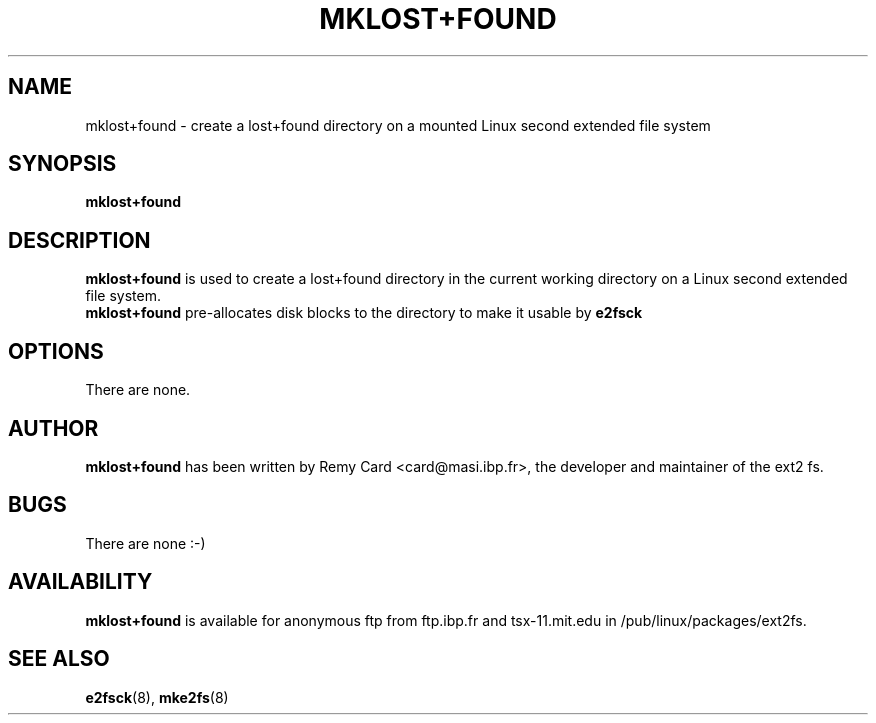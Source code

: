 .\" -*- nroff -*-
.\" Copyright 1993, 1994, 1995 by Theodore Ts'o.  All Rights Reserved.
.\" This file may be copied under the terms of the GNU Public License.
.\" 
.TH MKLOST+FOUND 8 "October 1995" "Version 1.01"
.SH NAME
mklost+found \- create a lost+found directory on a mounted Linux
second extended file system
.SH SYNOPSIS
.B mklost+found
.SH DESCRIPTION
.B mklost+found
is used to create a lost+found directory in the current working directory
on a Linux second extended file system.
.br
.B mklost+found
pre-allocates disk blocks to the directory to make it usable by
.B e2fsck
.SH OPTIONS
There are none.
.SH AUTHOR
.B mklost+found
has been written by Remy Card <card@masi.ibp.fr>, the developer and maintainer
of the ext2 fs.
.SH BUGS
There are none :-)
.SH AVAILABILITY
.B mklost+found
is available for anonymous ftp from ftp.ibp.fr and tsx-11.mit.edu in
/pub/linux/packages/ext2fs.
.SH SEE ALSO
.BR e2fsck (8),
.BR mke2fs (8)
